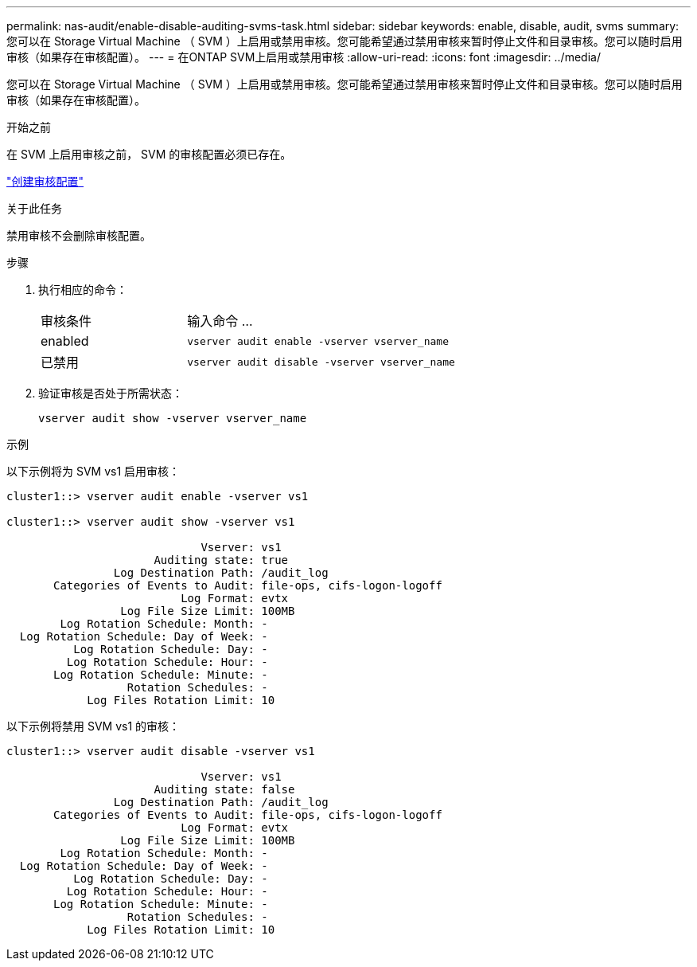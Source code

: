 ---
permalink: nas-audit/enable-disable-auditing-svms-task.html 
sidebar: sidebar 
keywords: enable, disable, audit, svms 
summary: 您可以在 Storage Virtual Machine （ SVM ）上启用或禁用审核。您可能希望通过禁用审核来暂时停止文件和目录审核。您可以随时启用审核（如果存在审核配置）。 
---
= 在ONTAP SVM上启用或禁用审核
:allow-uri-read: 
:icons: font
:imagesdir: ../media/


[role="lead"]
您可以在 Storage Virtual Machine （ SVM ）上启用或禁用审核。您可能希望通过禁用审核来暂时停止文件和目录审核。您可以随时启用审核（如果存在审核配置）。

.开始之前
在 SVM 上启用审核之前， SVM 的审核配置必须已存在。

link:create-auditing-config-task.html["创建审核配置"]

.关于此任务
禁用审核不会删除审核配置。

.步骤
. 执行相应的命令：
+
[cols="35,65"]
|===


| 审核条件 | 输入命令 ... 


 a| 
enabled
 a| 
`vserver audit enable -vserver vserver_name`



 a| 
已禁用
 a| 
`vserver audit disable -vserver vserver_name`

|===
. 验证审核是否处于所需状态：
+
`vserver audit show -vserver vserver_name`



.示例
以下示例将为 SVM vs1 启用审核：

[listing]
----
cluster1::> vserver audit enable -vserver vs1

cluster1::> vserver audit show -vserver vs1

                             Vserver: vs1
                      Auditing state: true
                Log Destination Path: /audit_log
       Categories of Events to Audit: file-ops, cifs-logon-logoff
                          Log Format: evtx
                 Log File Size Limit: 100MB
        Log Rotation Schedule: Month: -
  Log Rotation Schedule: Day of Week: -
          Log Rotation Schedule: Day: -
         Log Rotation Schedule: Hour: -
       Log Rotation Schedule: Minute: -
                  Rotation Schedules: -
            Log Files Rotation Limit: 10
----
以下示例将禁用 SVM vs1 的审核：

[listing]
----
cluster1::> vserver audit disable -vserver vs1

                             Vserver: vs1
                      Auditing state: false
                Log Destination Path: /audit_log
       Categories of Events to Audit: file-ops, cifs-logon-logoff
                          Log Format: evtx
                 Log File Size Limit: 100MB
        Log Rotation Schedule: Month: -
  Log Rotation Schedule: Day of Week: -
          Log Rotation Schedule: Day: -
         Log Rotation Schedule: Hour: -
       Log Rotation Schedule: Minute: -
                  Rotation Schedules: -
            Log Files Rotation Limit: 10
----